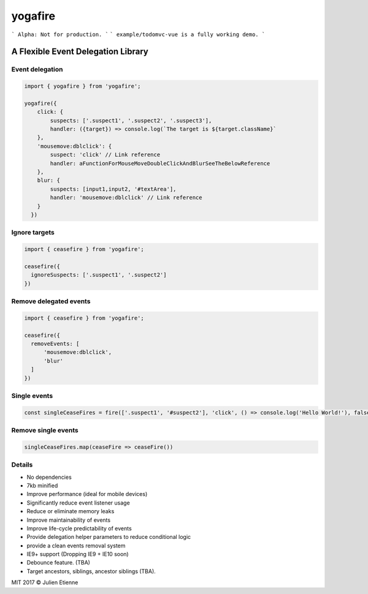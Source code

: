 ########
yogafire
########

.. image:: https://preview.ibb.co/bYQGNa/yoga_fire.gif


```
Alpha: Not for production.
```
```
example/todomvc-vue is a fully working demo.  
```

A Flexible Event Delegation Library
###################################


Event delegation
================

.. code:: javascript
  
    import { yogafire } from 'yogafire';

    yogafire({
        click: {
            suspects: ['.suspect1', '.suspect2', '.suspect3'],
            handler: ({target}) => console.log(`The target is ${target.className}` 
        },
        'mousemove:dblclick': {
            suspect: 'click' // Link reference
            handler: aFunctionForMouseMoveDoubleClickAndBlurSeeTheBelowReference
        },
        blur: {
            suspects: [input1,input2, '#textArea'],
            handler: 'mousemove:dblclick' // Link reference
        } 
      })

Ignore targets
=======================

.. code:: javascript
  
    import { ceasefire } from 'yogafire';

    ceasefire({
      ignoreSuspects: ['.suspect1', '.suspect2']
    })
    

Remove delegated events
=======================

.. code:: javascript
  
    import { ceasefire } from 'yogafire';

    ceasefire({
      removeEvents: [
          'mousemove:dblclick',
          'blur'
      ]
    })


Single events
=============

.. code:: javascript
  
    const singleCeaseFires = fire(['.suspect1', '#suspect2'], 'click', () => console.log('Hello World!'), false)


Remove single events
====================

.. code:: javascript

    singleCeaseFires.map(ceaseFire => ceaseFire())


Details
=======

- No dependencies
- 7kb minified
- Improve performance (ideal for mobile devices)
- Significantly reduce event listener usage
- Reduce or eliminate memory leaks
- Improve maintainability of events
- Improve life-cycle predictability of events
- Provide delegation helper parameters to reduce conditional logic
- provide a clean events removal system
- IE9+ support (Dropping IE9 + IE10 soon) 
- Debounce feature. (TBA)
- Target ancestors, siblings, ancestor siblings (TBA).


MIT 2017 © Julien Etienne
